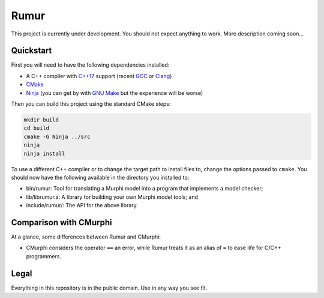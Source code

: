 Rumur
=====
This project is currently under development. You should not expect anything to
work. More description coming soon...

Quickstart
----------
First you will need to have the following dependencies installed:

* A C++ compiler with `C++17`_ support (recent GCC_ or Clang_)
* CMake_
* Ninja_ (you can get by with `GNU Make`_ but the experience will be worse)

Then you can build this project using the standard CMake steps:

.. code-block:: sh

    mkdir build
    cd build
    cmake -G Ninja ../src
    ninja
    ninja install

To use a different C++ compiler or to change the target path to install files
to, change the options passed to ``cmake``. You should now have the following
available in the directory you installed to:

* bin/rumur: Tool for translating a Murphi model into a program that implements
  a model checker;
* lib/librumur.a: A library for building your own Murphi model tools; and
* include/rumur/: The API for the above library.

Comparison with CMurphi
-----------------------
At a glance, some differences between Rumur and CMurphi:

* CMurphi considers the operator ``==`` an error, while Rumur treats it as an
  alias of ``=`` to ease life for C/C++ programmers.

Legal
-----
Everything in this repository is in the public domain. Use in any way you see
fit.

.. _C++17: https://en.wikipedia.org/wiki/C%2B%2B17
.. _CMake: https://cmake.org/
.. _Clang: https://clang.llvm.org/
.. _GCC: https://gcc.gnu.org/
.. _GNU Make: https://www.gnu.org/software/make/
.. _Ninja: https://ninja-build.org/
